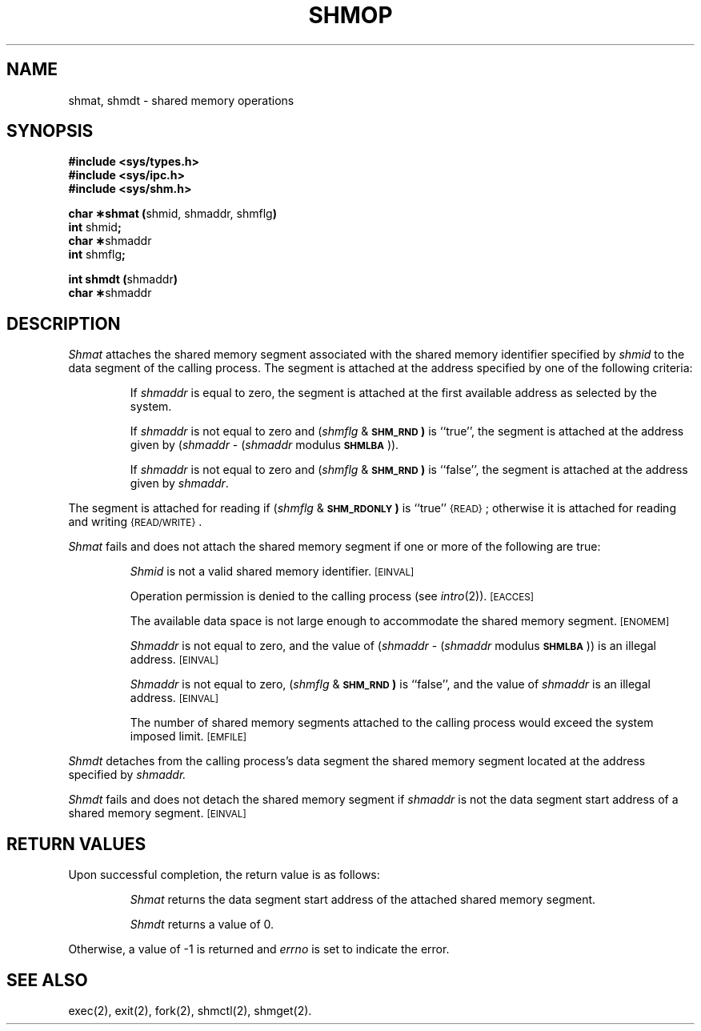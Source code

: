 .TH SHMOP 2
.SH NAME
shmat, shmdt \- shared memory operations
.SH SYNOPSIS
.B #include <sys/types.h>
.br
.B #include <sys/ipc.h>
.br
.B #include <sys/shm.h>
.PP
.nf
.BR "char \(**shmat (" "shmid, shmaddr, shmflg" )
.BR int " shmid" ;
.BR "char \(**" shmaddr
.BR int " shmflg" ;
.PP
.BR "int shmdt (" shmaddr )
.BR "char \(**" shmaddr
.fi
.SH DESCRIPTION
.I Shmat
attaches the shared memory segment associated with the shared memory identifier
specified by
.I shmid
to the data segment of the calling process.
The segment is attached at the address specified by one of the following
criteria:
.IP
If
.I shmaddr
is equal to zero, the segment is attached at the first available address as
selected by the system.
.IP
If
.I shmaddr
is not equal to zero and
.RI ( shmflg " &"
.SM
.B SHM_RND\*S)
is ``true'', the segment is attached at the address given by
.RI ( shmaddr " -" 
.RI ( shmaddr " modulus"
.SM
.BR SHMLBA\*S "))."
.IP
If
.I shmaddr
is not equal to zero and
.RI ( shmflg " &"
.SM
.B SHM_RND\*S)
is ``false'', the segment is attached at the address given by
.IR shmaddr .
.PP
The segment is attached for reading if
.RI ( shmflg " &"
.SM
.B SHM_RDONLY\*S)
is ``true''
.SM
\%{READ}\*S;
otherwise it is attached for reading and writing
.SM
\%{READ/WRITE}\*S.
.PP
.I Shmat
fails and does not attach the shared memory
segment if one or more of the
following are true:
.IP
.I Shmid
is not a valid shared memory identifier.
.SM
\%[EINVAL]
.IP
Operation permission is denied to the calling process (see
.IR intro (2)).
.SM
\% [EACCES]
.IP
The available data space 
is not large enough to accommodate the shared memory segment.
.SM
\%[ENOMEM]
.IP
.I Shmaddr
is not equal to zero, and the value of
.RI ( shmaddr " -" 
.RI ( shmaddr " modulus"
.SM
.BR SHMLBA\*S "))"
is an illegal address.
.SM
\%[EINVAL]
.IP
.I Shmaddr
is not equal to zero,
.RI ( shmflg " &"
.SM
.B SHM_RND\*S)
is ``false'', and the value of
.I shmaddr
is an illegal address.
.SM
\%[EINVAL]
.IP
The number of shared memory segments attached to the calling process would
exceed the system imposed limit.
.SM
\%[EMFILE]
.PP
.I Shmdt
detaches from the calling process's data segment
the shared memory segment located at the address specified by
.IR shmaddr.
.PP
.I Shmdt
fails and does not detach the shared memory segment if
.I shmaddr
is not the data segment start address of a shared memory segment.
.SM
\%[EINVAL]
.SH RETURN VALUES
Upon successful completion, the return value is as follows:
.br
.ne 8v
.IP
.I Shmat
returns the data segment start address of the attached shared memory segment.
.IP
.I Shmdt
returns a value of 0.
.PP
Otherwise, a value of \-1 is returned and
.I errno
is set to indicate the error.
.SH SEE ALSO
exec(2), exit(2), fork(2), shmctl(2), shmget(2).
.\"	@(#)shmop.2	1.5	
